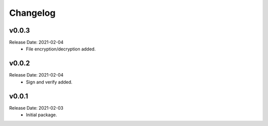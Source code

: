 .. :changelog:

Changelog
=========

v0.0.3
------
Release Date: 2021-02-04
    * File encryption/decryption added.

v0.0.2
------
Release Date: 2021-02-04
    * Sign and verify added.

v0.0.1
------
Release Date: 2021-02-03
    * Initial package.